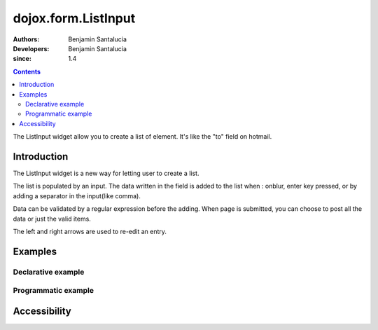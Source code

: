 .. _dojox/form/ListInput:

======================
dojox.form.ListInput
======================

:Authors: Benjamin Santalucia
:Developers: Benjamin Santalucia
:since: 1.4

.. contents ::
   :depth: 2

The ListInput widget allow you to create a list of element. It's like the "to" field on hotmail.


Introduction
============

The ListInput widget is a new way for letting user to create a list.

The list is populated by an input. The data written in the field is added to the list when : onblur, enter key pressed, or by adding a separator in the input(like comma).

Data can be validated by a regular expression before the adding.
When page is submitted, you can choose to post all the data or just the valid items.

The left and right arrows are used to re-edit an entry.

Examples
========

Declarative example
-------------------

.. code-example ::

  .. js ::

      dojo.require("dojox.form.ListInput");

  .. html ::

    <div data-dojo-type="dojox.form.ListInput" id="fruit" data-dojo-props="name:'fruit', value:['Apples','Oranges','Pears']"></div>

  .. css ::

      @import "{{baseUrl}}dojox/form/resources/ListInput.css";

Programmatic example
--------------------

.. code-example ::

  .. js ::

        dojo.require("dojox.form.ListInput");
        dojo.ready(function(){
                var sel = dojo.byId('dynamic');
                var n = 0;
				var value = "";
                for(var i in dijit){
                        value += i + ",";
                }
                new dojox.form.ListInput({
					name: 'dynamic',
					value: "Apples,Oranges,Pears"
				}, sel);
        });

  .. html ::

    <div id="dynamic"></div>
    <p><button onClick="alert(dijit.byId('dynamic').get('value'))">Get value</button></p>

  .. css ::

      @import "{{baseUrl}}dojox/form/resources/ListInput.css";

Accessibility
=============
